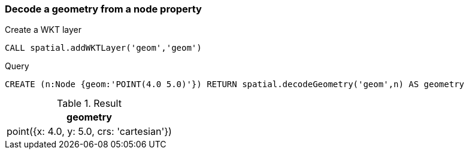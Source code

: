 === Decode a geometry from a node property

Create a WKT layer

[source,cypher]
----
CALL spatial.addWKTLayer('geom','geom')
----

.Query
[source,cypher]
----
CREATE (n:Node {geom:'POINT(4.0 5.0)'}) RETURN spatial.decodeGeometry('geom',n) AS geometry
----

.Result
[opts="header",cols="1"]
|===
|geometry
|point({x: 4.0, y: 5.0, crs: 'cartesian'})
|===

